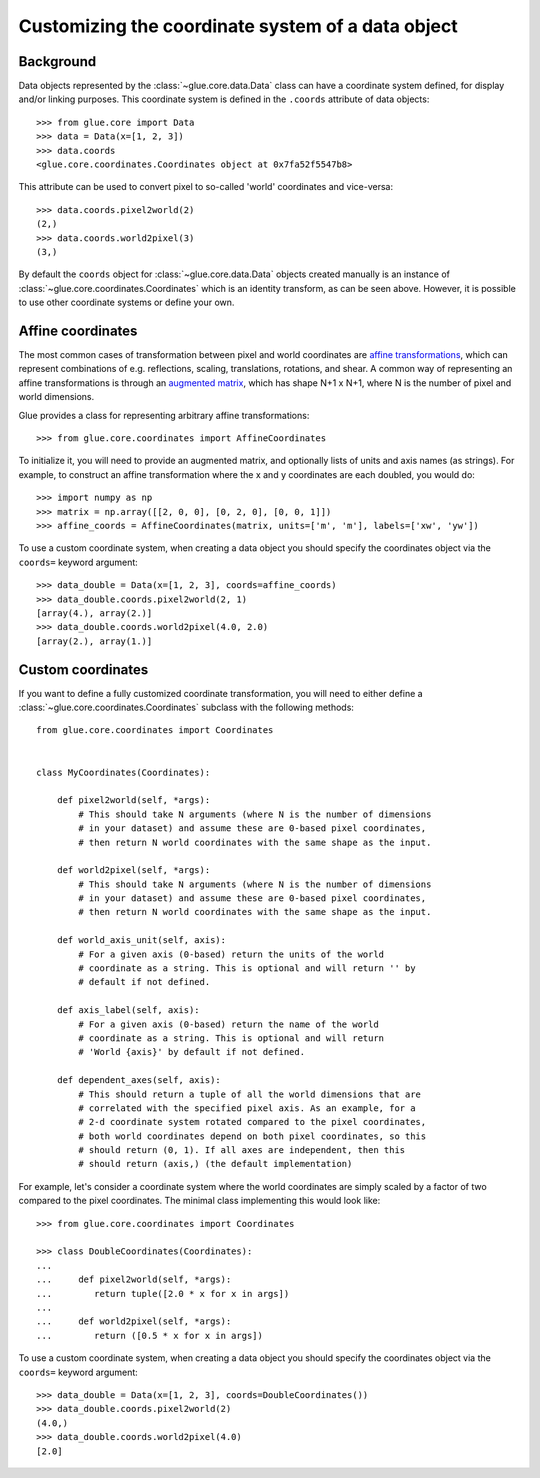.. _coordinates:

Customizing the coordinate system of a data object
==================================================

Background
----------

Data objects represented by the :class:`~glue.core.data.Data` class can have
a coordinate system defined, for display and/or linking purposes. This
coordinate system is defined in the ``.coords`` attribute of data objects::

    >>> from glue.core import Data
    >>> data = Data(x=[1, 2, 3])
    >>> data.coords
    <glue.core.coordinates.Coordinates object at 0x7fa52f5547b8>

This attribute can be used to convert pixel to so-called 'world' coordinates
and vice-versa::

    >>> data.coords.pixel2world(2)
    (2,)
    >>> data.coords.world2pixel(3)
    (3,)

By default the ``coords`` object for :class:`~glue.core.data.Data` objects
created manually is an instance of :class:`~glue.core.coordinates.Coordinates`
which is an identity transform, as can be seen above. However, it is possible to
use other coordinate systems or define your own.

.. _affine-coordinates:

Affine coordinates
------------------

The most common cases of transformation between pixel and world coordinates are
`affine transformations <https://en.wikipedia.org/wiki/Affine_transformation>`_,
which can represent combinations of e.g. reflections, scaling, translations,
rotations, and shear. A common way of representing an affine transformations is
through an `augmented
matrix <https://en.wikipedia.org/wiki/Affine_transformation>`_, which has shape
N+1 x N+1, where N is the number of pixel and world dimensions.

Glue provides a class for representing arbitrary affine transformations::

     >>> from glue.core.coordinates import AffineCoordinates

To initialize it, you will need to provide an augmented matrix, and optionally
lists of units and axis names (as strings). For example, to construct an affine
transformation where the x and y coordinates are each doubled, you would do::

     >>> import numpy as np
     >>> matrix = np.array([[2, 0, 0], [0, 2, 0], [0, 0, 1]])
     >>> affine_coords = AffineCoordinates(matrix, units=['m', 'm'], labels=['xw', 'yw'])

To use a custom coordinate system, when creating a data object you should specify
the coordinates object via the ``coords=`` keyword argument::

   >>> data_double = Data(x=[1, 2, 3], coords=affine_coords)
   >>> data_double.coords.pixel2world(2, 1)
   [array(4.), array(2.)]
   >>> data_double.coords.world2pixel(4.0, 2.0)
   [array(2.), array(1.)]

Custom coordinates
------------------

If you want to define a fully customized coordinate transformation, you will
need to either define a :class:`~glue.core.coordinates.Coordinates` subclass
with the following methods::

    from glue.core.coordinates import Coordinates


    class MyCoordinates(Coordinates):

        def pixel2world(self, *args):
            # This should take N arguments (where N is the number of dimensions
            # in your dataset) and assume these are 0-based pixel coordinates,
            # then return N world coordinates with the same shape as the input.

        def world2pixel(self, *args):
            # This should take N arguments (where N is the number of dimensions
            # in your dataset) and assume these are 0-based pixel coordinates,
            # then return N world coordinates with the same shape as the input.

        def world_axis_unit(self, axis):
            # For a given axis (0-based) return the units of the world
            # coordinate as a string. This is optional and will return '' by
            # default if not defined.

        def axis_label(self, axis):
            # For a given axis (0-based) return the name of the world
            # coordinate as a string. This is optional and will return
            # 'World {axis}' by default if not defined.

        def dependent_axes(self, axis):
            # This should return a tuple of all the world dimensions that are
            # correlated with the specified pixel axis. As an example, for a
            # 2-d coordinate system rotated compared to the pixel coordinates,
            # both world coordinates depend on both pixel coordinates, so this
            # should return (0, 1). If all axes are independent, then this
            # should return (axis,) (the default implementation)

For example, let's consider a coordinate system where the world coordinates are
simply scaled by a factor of two compared to the pixel coordinates. The minimal
class implementing this would look like::

    >>> from glue.core.coordinates import Coordinates

    >>> class DoubleCoordinates(Coordinates):
    ...
    ...     def pixel2world(self, *args):
    ...        return tuple([2.0 * x for x in args])
    ...
    ...     def world2pixel(self, *args):
    ...        return ([0.5 * x for x in args])

To use a custom coordinate system, when creating a data object you should specify
the coordinates object via the ``coords=`` keyword argument::

    >>> data_double = Data(x=[1, 2, 3], coords=DoubleCoordinates())
    >>> data_double.coords.pixel2world(2)
    (4.0,)
    >>> data_double.coords.world2pixel(4.0)
    [2.0]
